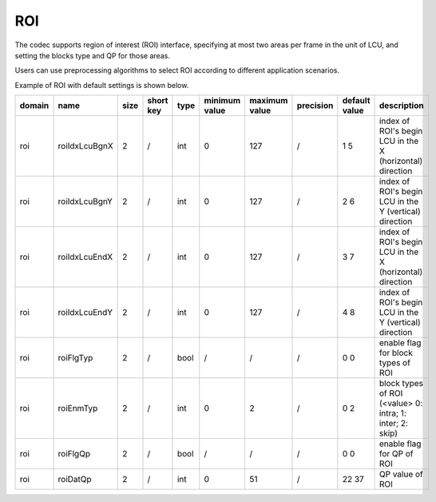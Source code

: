 ROI
---

The codec supports region of interest (ROI) interface, 
specifying at most two areas per frame in the unit of LCU, 
and setting the blocks type and QP for those areas.

Users can use preprocessing algorithms to select ROI 
according to different application scenarios.

Example of ROI with default settings is shown below.


.. image:: roi.png
    :width: 10%



.. table::
      :align: left
      :widths: auto

      ============ ======================= ====== =========== ======== =============== =============== =========== ==================================== ========================================================================= 
       domain       name                    size   short key   type     minimum value   maximum value   precision   default value                       description
      ============ ======================= ====== =========== ======== =============== =============== =========== ==================================== =========================================================================
      roi          roiIdxLcuBgnX           2      /           int      0               127             /           1 5                                  index of ROI's begin LCU in the X (horizontal) direction
      roi          roiIdxLcuBgnY           2      /           int      0               127             /           2 6                                  index of ROI's begin LCU in the Y (vertical)   direction
      roi          roiIdxLcuEndX           2      /           int      0               127             /           3 7                                  index of ROI's begin LCU in the X (horizontal) direction
      roi          roiIdxLcuEndY           2      /           int      0               127             /           4 8                                  index of ROI's begin LCU in the Y (vertical)   direction
      roi          roiFlgTyp               2      /           bool     /               /               /           0 0                                  enable flag for block types of ROI
      roi          roiEnmTyp               2      /           int      0               2               /           0 2                                  block types of ROI (<value> 0: intra; 1: inter; 2: skip)
      roi          roiFlgQp                2      /           bool     /               /               /           0 0                                  enable flag for QP of ROI
      roi          roiDatQp                2      /           int      0               51              /           22 37                                QP value of ROI
      ============ ======================= ====== =========== ======== =============== =============== =========== ==================================== ========================================================================= 